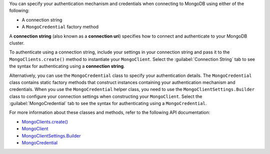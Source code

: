 You can specify your authentication mechanism and credentials when connecting
to MongoDB using either of the following:

- A connection string
- A ``MongoCredential`` factory method

A **connection string** (also known as a **connection uri**) specifies how to
connect and authenticate to your MongoDB cluster.

To authenticate using a connection string, include your settings in your
connection string and pass it to the ``MongoClients.create()`` method to
instantiate your ``MongoClient``. Select the :guilabel:`Connection String`
tab to see the syntax for authenticating using a **connection string**.

Alternatively, you can use the ``MongoCredential`` class to specify your
authentication details. The ``MongoCredential`` class contains static factory
methods that construct instances containing your authentication mechanism and
credentials. When you use the ``MongoCredential`` helper class, you need
to use the ``MongoClientSettings.Builder`` class to configure your
connection settings when constructing your ``MongoClient``.  Select the
:guilabel:`MongoCredential` tab to see the syntax for authenticating using a
``MongoCredential``.

For more information about these classes and methods, refer to the following API
documentation:

- `MongoClients.create() <{+api+}/apidocs/mongodb-driver-sync/com/mongodb/client/MongoClients.html#create()>`__
- `MongoClient <{+api+}/apidocs/mongodb-driver-sync/com/mongodb/client/MongoClient.html>`__
- `MongoClientSettings.Builder <{+api+}/apidocs/mongodb-driver-core/com/mongodb/MongoClientSettings.Builder.html>`__
- `MongoCredential <{+api+}/apidocs/mongodb-driver-core/com/mongodb/MongoCredential.html>`__
